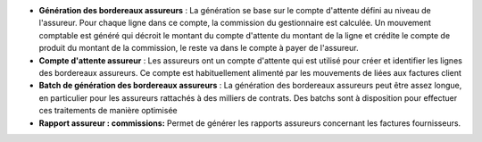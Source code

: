 - **Génération des bordereaux assureurs** : La génération se base sur le compte
  d'attente défini au niveau de l'assureur. Pour chaque ligne dans ce compte,
  la commission du gestionnaire est calculée. Un mouvement comptable est généré
  qui décroit le montant du compte d'attente du montant de la ligne et crédite
  le compte de produit du montant de la commission, le reste va dans le compte
  à payer de l'assureur.

- **Compte d'attente assureur** : Les assureurs ont un compte d'attente qui est
  utilisé pour créer et identifier les lignes des bordereaux assureurs. Ce
  compte est habituellement alimenté par les mouvements de liées aux factures
  client

- **Batch de génération des bordereaux assureurs** : La génération des
  bordereaux assureurs peut être assez longue, en particulier pour les
  assureurs rattachés à des milliers de contrats. Des batchs sont à disposition
  pour effectuer ces traitements de manière optimisée

- **Rapport assureur : commissions:**  Permet de générer les rapports assureurs
  concernant les factures fournisseurs.

